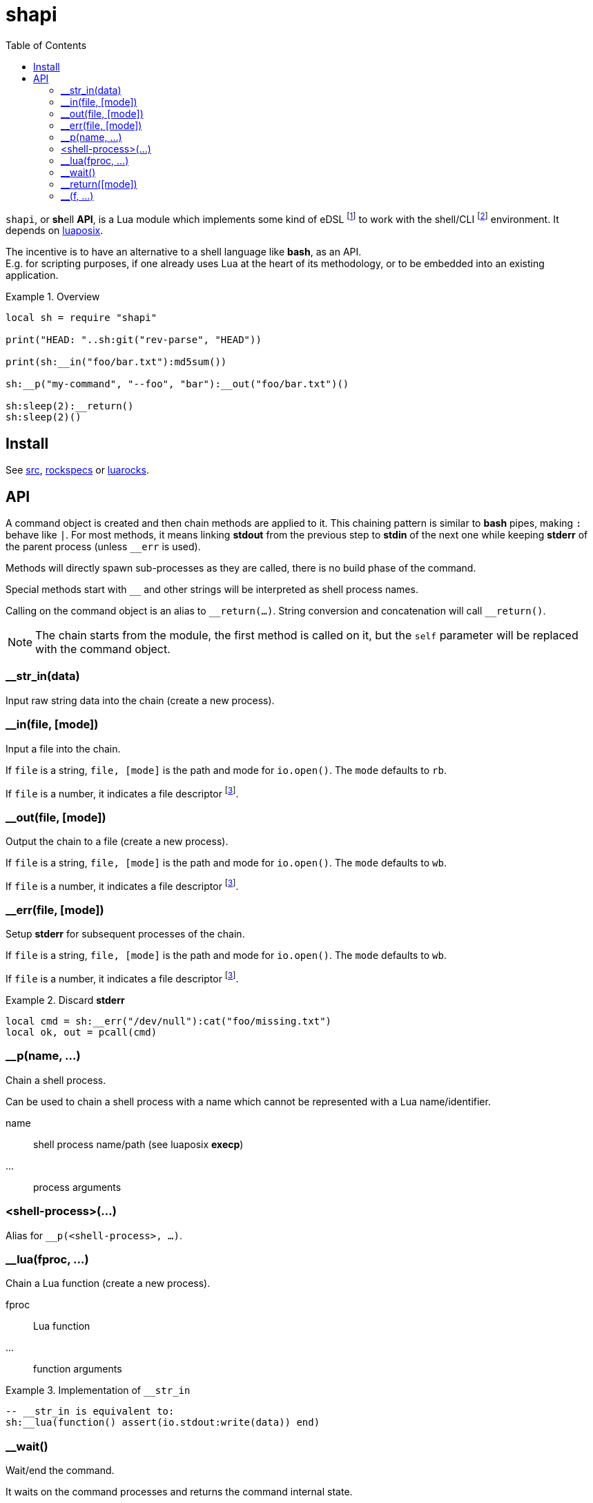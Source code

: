 = shapi
ifdef::env-github[]
:tip-caption: :bulb:
:note-caption: :information_source:
:important-caption: :heavy_exclamation_mark:
:caution-caption: :fire:
:warning-caption: :warning:
endif::[]
:toc: left
:toclevels: 5

`shapi`, or **sh**ell **API**, is a Lua module which implements some kind of eDSL footnote:[Embedded Domain Specific Language] to work with the shell/CLI footnote:[Command-line interface] environment. It depends on https://github.com/luaposix/luaposix[luaposix].

The incentive is to have an alternative to a shell language like *bash*, as an API. +
E.g. for scripting purposes, if one already uses Lua at the heart of its methodology, or to be embedded into an existing application.

.Overview
====
[source, lua]
----
local sh = require "shapi"

print("HEAD: "..sh:git("rev-parse", "HEAD"))

print(sh:__in("foo/bar.txt"):md5sum())

sh:__p("my-command", "--foo", "bar"):__out("foo/bar.txt")()

sh:sleep(2):__return()
sh:sleep(2)()
----
====

== Install

See link:src[], link:rockspecs[] or https://luarocks.org/modules/imagicthecat-0a6b669a3a/shapi[luarocks].

== API

A command object is created and then chain methods are applied to it. This chaining pattern is similar to *bash* pipes, making `:` behave like `|`. For most methods, it means linking *stdout* from the previous step to *stdin* of the next one while keeping *stderr* of the parent process (unless `__err` is used).

Methods will directly spawn sub-processes as they are called, there is no build phase of the command.

Special methods start with `__` and other strings will be interpreted as shell process names.

Calling on the command object is an alias to `\__return(...)`. String conversion and concatenation will call `__return()`.

NOTE: The chain starts from the module, the first method is called on it, but the `self` parameter will be replaced with the command object.

=== __str_in(data)

Input raw string data into the chain (create a new process).

=== __in(file, [mode])

Input a file into the chain.

If `file` is a string, `file, [mode]` is the path and mode for `io.open()`. The `mode` defaults to `rb`.

If `file` is a number, it indicates a file descriptor footnote:fd[A file descriptor of the current process, the one constructing the command.].

=== __out(file, [mode])

Output the chain to a file (create a new process).

If `file` is a string, `file, [mode]` is the path and mode for `io.open()`. The `mode` defaults to `wb`.

If `file` is a number, it indicates a file descriptor footnote:fd[].

=== __err(file, [mode])

Setup *stderr* for subsequent processes of the chain.

If `file` is a string, `file, [mode]` is the path and mode for `io.open()`. The `mode` defaults to `wb`.

If `file` is a number, it indicates a file descriptor footnote:fd[].

.Discard *stderr*
====
[source, lua]
----
local cmd = sh:__err("/dev/null"):cat("foo/missing.txt")
local ok, out = pcall(cmd)
----
====

=== __p(name, ...)

Chain a shell process.

Can be used to chain a shell process with a name which cannot be represented with a Lua name/identifier.

name:: shell process name/path (see luaposix *execp*)
...:: process arguments

=== <shell-process>(...)

Alias for `__p(<shell-process>, ...)`.

=== __lua(fproc, ...)

Chain a Lua function (create a new process).

fproc:: Lua function
...:: function arguments

.Implementation of `__str_in`
====
[source, lua]
----
-- __str_in is equivalent to:
sh:__lua(function() assert(io.stdout:write(data)) end)
----
====

=== __wait()

Wait/end the command.

It waits on the command processes and returns the command internal state.

.state (table)
output:: unprocessed final output (stdout), string
children:: list of child `{}` (follows the chain order)
  pid::: 
  kind::: `"exited"`, `"killed"` or `"stopped"`
  status::: exit status, or signal number responsible for `"killed"` or `"stopped"`

=== __return([mode])

Return/end the command.

It waits on the command processes, propagates exit errors or returns the final output (stdout) as a string.

By default, trailing new lines are removed, but this can be disabled using the mode parameter.

mode:: string, `"binary"` to prevent processing of the output

=== __(f, ...)

Chain custom method.

f(self, ...):: method
...:: method arguments

.Abstraction of multiple steps
====
[source, lua]
----
local function my_md5sum(self, file)
  return self:md5sum(file):cut("-d", " ", "-f", 1)
end

print(sh:__in("foo/bar.txt"):__(my_md5sum))
print(sh:__(my_md5sum, "foo/bar.txt"))
----
====
